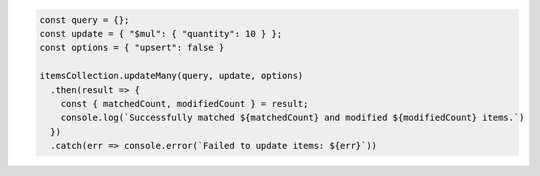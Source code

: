 .. code-block:: javascript

   const query = {};
   const update = { "$mul": { "quantity": 10 } };
   const options = { "upsert": false }

   itemsCollection.updateMany(query, update, options)
     .then(result => {
       const { matchedCount, modifiedCount } = result;
       console.log(`Successfully matched ${matchedCount} and modified ${modifiedCount} items.`)
     })
     .catch(err => console.error(`Failed to update items: ${err}`))

